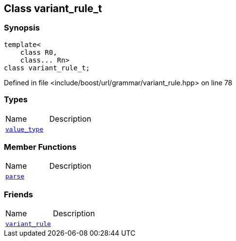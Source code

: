 :relfileprefix: ../../../
[#6774BCD23EDA647E53FD4A48845684F01649F06E]
== Class variant_rule_t



=== Synopsis

[source,cpp,subs="verbatim,macros,-callouts"]
----
template<
    class R0,
    class... Rn>
class variant_rule_t;
----

Defined in file <include/boost/url/grammar/variant_rule.hpp> on line 78

=== Types
[,cols=2]
|===
|Name |Description
|xref:reference/boost/urls/grammar/variant_rule_t/value_type.adoc[`pass:v[value_type]`] |
|===
=== Member Functions
[,cols=2]
|===
|Name |Description
|xref:reference/boost/urls/grammar/variant_rule_t/parse.adoc[`pass:v[parse]`] |
|===
=== Friends
[,cols=2]
|===
|Name |Description
|xref:reference/boost/urls/grammar/variant_rule_t/8friend.adoc[`pass:v[variant_rule]`] |
|===


